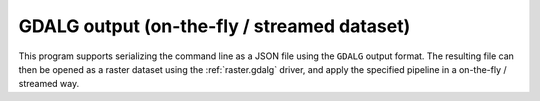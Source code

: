 GDALG output (on-the-fly / streamed dataset)
--------------------------------------------

This program supports serializing the command line as a JSON file using the ``GDALG`` output format.
The resulting file can then be opened as a raster dataset using the
:ref:`raster.gdalg` driver, and apply the specified pipeline in a on-the-fly /
streamed way.
